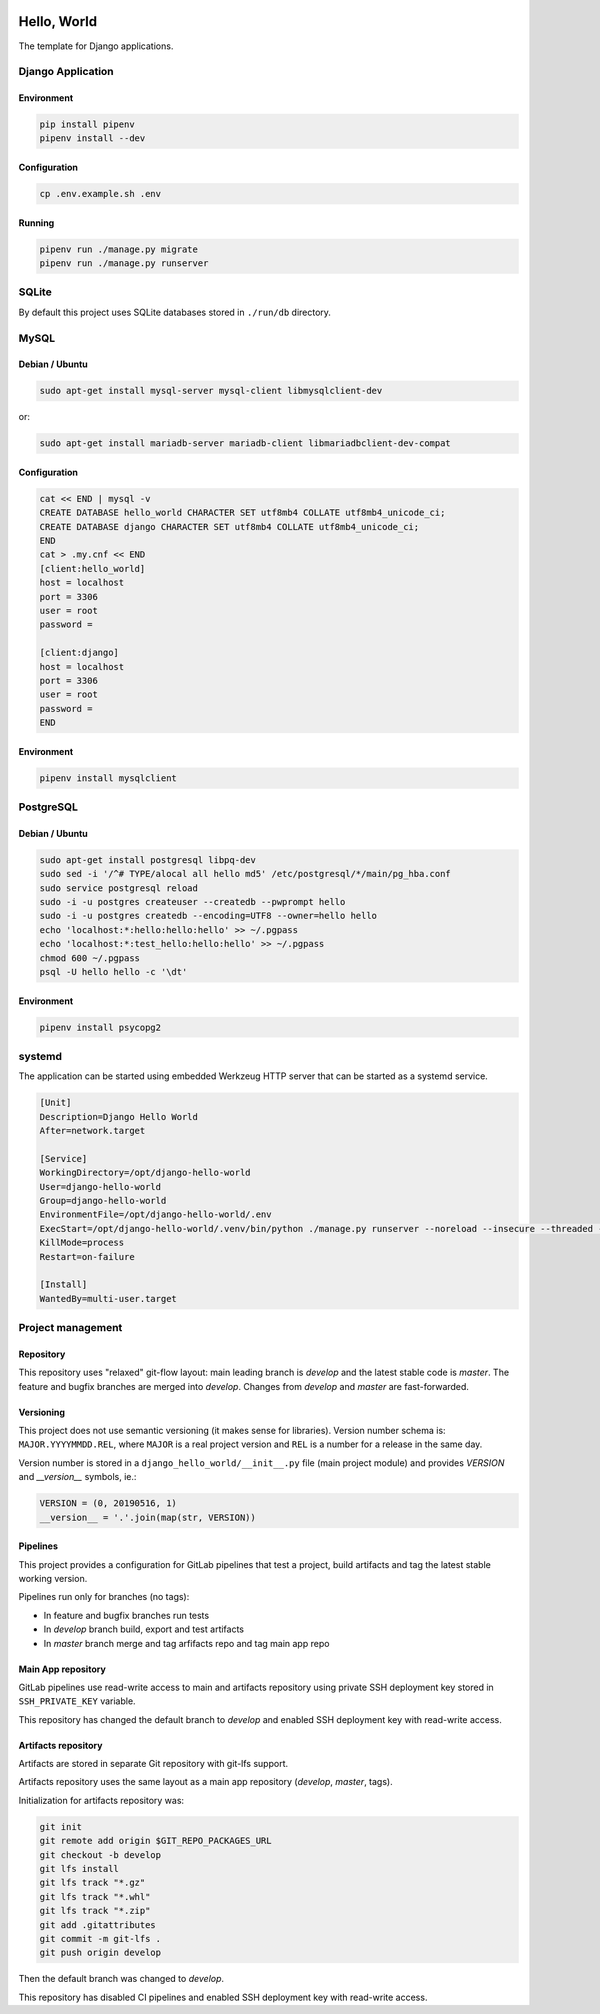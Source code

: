 .. image:: https://travis-ci.org/dex4er/django-hello-world.svg?branch=develop
   :target: https://travis-ci.org/dex4er/django-hello-world
.. image:: https://gitlab.com/dex4er/django-hello-world/badges/develop/build.svg
   :target: https://gitlab.com/dex4er/django-hello-world/pipelines

Hello, World
============

The template for Django applications.

Django Application
------------------

Environment
^^^^^^^^^^^

.. code:: sh

  pip install pipenv
  pipenv install --dev

Configuration
^^^^^^^^^^^^^

.. code:: sh

  cp .env.example.sh .env

Running
^^^^^^^

.. code:: sh

  pipenv run ./manage.py migrate
  pipenv run ./manage.py runserver

SQLite
------

By default this project uses SQLite databases stored in ``./run/db`` directory.

MySQL
-----

Debian / Ubuntu
^^^^^^^^^^^^^^^

.. code:: sh

  sudo apt-get install mysql-server mysql-client libmysqlclient-dev

or:

.. code:: sh

  sudo apt-get install mariadb-server mariadb-client libmariadbclient-dev-compat

Configuration
^^^^^^^^^^^^^

.. code:: sh

  cat << END | mysql -v
  CREATE DATABASE hello_world CHARACTER SET utf8mb4 COLLATE utf8mb4_unicode_ci;
  CREATE DATABASE django CHARACTER SET utf8mb4 COLLATE utf8mb4_unicode_ci;
  END
  cat > .my.cnf << END
  [client:hello_world]
  host = localhost
  port = 3306
  user = root
  password =

  [client:django]
  host = localhost
  port = 3306
  user = root
  password =
  END

Environment
^^^^^^^^^^^

.. code:: sh

  pipenv install mysqlclient

PostgreSQL
----------

Debian / Ubuntu
^^^^^^^^^^^^^^^

.. code:: sh

  sudo apt-get install postgresql libpq-dev
  sudo sed -i '/^# TYPE/alocal all hello md5' /etc/postgresql/*/main/pg_hba.conf
  sudo service postgresql reload
  sudo -i -u postgres createuser --createdb --pwprompt hello
  sudo -i -u postgres createdb --encoding=UTF8 --owner=hello hello
  echo 'localhost:*:hello:hello:hello' >> ~/.pgpass
  echo 'localhost:*:test_hello:hello:hello' >> ~/.pgpass
  chmod 600 ~/.pgpass
  psql -U hello hello -c '\dt'

Environment
^^^^^^^^^^^

.. code:: sh

  pipenv install psycopg2

systemd
-------

The application can be started using embedded Werkzeug HTTP server that can be
started as a systemd service.

.. code:: ini

  [Unit]
  Description=Django Hello World
  After=network.target

  [Service]
  WorkingDirectory=/opt/django-hello-world
  User=django-hello-world
  Group=django-hello-world
  EnvironmentFile=/opt/django-hello-world/.env
  ExecStart=/opt/django-hello-world/.venv/bin/python ./manage.py runserver --noreload --insecure --threaded --no-color 0.0.0.0:8000
  KillMode=process
  Restart=on-failure

  [Install]
  WantedBy=multi-user.target

Project management
------------------

Repository
^^^^^^^^^^

This repository uses "relaxed" git-flow layout: main leading branch is
`develop` and the latest stable code is `master`. The feature and bugfix
branches are merged into `develop`. Changes from `develop` and `master` are
fast-forwarded.

Versioning
^^^^^^^^^^

This project does not use semantic versioning (it makes sense for libraries).
Version number schema is: ``MAJOR.YYYYMMDD.REL``, where ``MAJOR`` is a real
project version and ``REL`` is a number for a release in the same day.

Version number is stored in a ``django_hello_world/__init__.py`` file (main
project module) and provides `VERSION` and `__version__` symbols, ie.:

.. code:: python

  VERSION = (0, 20190516, 1)
  __version__ = '.'.join(map(str, VERSION))

Pipelines
^^^^^^^^^

This project provides a configuration for GitLab pipelines that test a project,
build artifacts and tag the latest stable working version.

Pipelines run only for branches (no tags):

* In feature and bugfix branches run tests
* In `develop` branch build, export and test artifacts
* In `master` branch merge and tag arfifacts repo and tag main app repo

Main App repository
^^^^^^^^^^^^^^^^^^^

GitLab pipelines use read-write access to main and artifacts repository using
private SSH deployment key stored in ``SSH_PRIVATE_KEY`` variable.

This repository has changed the default branch to `develop` and enabled SSH
deployment key with read-write access.

Artifacts repository
^^^^^^^^^^^^^^^^^^^^

Artifacts are stored in separate Git repository with git-lfs support.

Artifacts repository uses the same layout as a main app repository (`develop`,
`master`, tags).

Initialization for artifacts repository was:

.. code:: sh

  git init
  git remote add origin $GIT_REPO_PACKAGES_URL
  git checkout -b develop
  git lfs install
  git lfs track "*.gz"
  git lfs track "*.whl"
  git lfs track "*.zip"
  git add .gitattributes
  git commit -m git-lfs .
  git push origin develop

Then the default branch was changed to `develop`.

This repository has disabled CI pipelines and enabled SSH deployment key with
read-write access.
